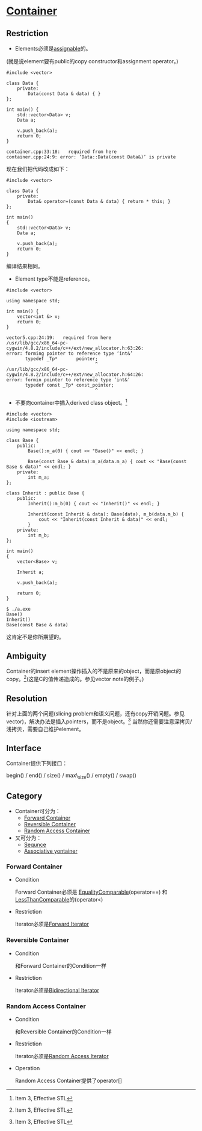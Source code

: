 * [[https://www.sgi.com/tech/stl/Container.html][Container]]

** Restriction
    * Elements必须是[[http://www.sgi.com/tech/stl/Assignable.html][assignable]]的。
   (就是说element要有public的copy constructor和assignment operator。)

#+BEGIN_SRC C++
    #include <vector>

    class Data {
        private:
            Data(const Data & data) { }
    };

    int main() {
        std::vector<Data> v;
        Data a;

        v.push_back(a);
        return 0;
    }
#+END_SRC

#+BEGIN_EXAMPLE
    container.cpp:33:18:   required from here
    container.cpp:24:9: error: ‘Data::Data(const Data&)’ is private
#+END_EXAMPLE

    现在我们把代码改成如下：
#+BEGIN_SRC C++
    #include <vector>

    class Data {
        private:
            Data& operator=(const Data & data) { return * this; }
    };

    int main()
    {
        std::vector<Data> v;
        Data a;

        v.push_back(a);
        return 0;
    }
#+END_SRC
    编译结果相同。

    * Element type不能是reference。

#+BEGIN_SRC C++
    #include <vector>

    using namespace std;

    int main() {
        vector<int &> v;
        return 0;
    }
#+END_SRC

#+BEGIN_EXAMPLE
    vector5.cpp:24:19:   required from here
    /usr/lib/gcc/x86_64-pc-cygwin/4.8.2/include/c++/ext/new_allocator.h:63:26: 
    error: forming pointer to reference type ‘int&’
           typedef _Tp*       pointer;
                                     ^
    /usr/lib/gcc/x86_64-pc-cygwin/4.8.2/include/c++/ext/new_allocator.h:64:26: 
    error: formin pointer to reference type ‘int&’
           typedef const _Tp* const_pointer;
                                     ^
#+END_EXAMPLE

    * 不要向container中插入derived class object。[fn:1]

#+BEGIN_SRC C++
    #include <vector>
    #include <iostream>

    using namespace std;

    class Base {
        public:
            Base():m_a(0) { cout << "Base()" << endl; }

            Base(const Base & data):m_a(data.m_a) { cout << "Base(const Base & data)" << endl; }
        private:
            int m_a;
    };

    class Inherit : public Base {
        public:
            Inherit():m_b(0) { cout << "Inherit()" << endl; }

            Inherit(const Inherit & data): Base(data), m_b(data.m_b) {
                cout << "Inherit(const Inherit & data)" << endl;
            }
        private:
            int m_b;
    };

    int main()
    {
        vector<Base> v;

        Inherit a;

        v.push_back(a);

        return 0;
    }
#+END_SRC

#+BEGIN_EXAMPLE
    $ ./a.exe
    Base()
    Inherit()
    Base(const Base & data)
#+END_EXAMPLE

    这肯定不是你所期望的。

** Ambiguity
   Container的insert 
   element操作插入的不是原来的object，而是原object的copy。[fn:1](这是C的值传递造成的。参见vector 
   note的例子。)

** Resolution
   针对上面的两个问题(slicing 
   problem和语义问题，还有copy开销问题。参见vector)，解决办法是插入pointers，而不是object。[fn:1]
   当然你还需要注意深拷贝/浅拷贝，需要自己维护element。

** Interface
   Container提供下列接口：

   begin() / end() / size() / max\_size() / empty() / swap()

** Category
   * Container可分为：
     * [[http://www.sgi.com/tech/stl/ForwardContainer.html][Forward Container]]
     * [[http://www.sgi.com/tech/stl/ReversibleContainer.html][Reversible Container]]
     * [[http://www.sgi.com/tech/stl/RandomAccessContainer.html][Random Access Container]]

   * 又可分为：
     * [[http://www.sgi.com/teh/stl/Sequnce.html][Sequnce]]
     * [[http://www.sgi.com/tech/stl/AssociativeContainer.html][Associative yontainer]]

*** Forward Container
    * Condition

      Forward Container必须是
      [[http://www.sgi.com/tech/stl/EqualityComparable.html][EqualityComparable]](operator==)
      和[[http://www.sgi.om/tech/stl/LessThanComparable.html][LessThanComparable]]的(operator<)

    * Restriction

      Iterator必须是[[http://www.sgi.com/tech/stl/ForwardIterator.html][Forward Iterator]]

*** Reversible Container
    * Condition

      和Forward Container的Condition一样

    * Restriction

      Iterator必须是[[http://www.sgi.com/tech/stl/BidirectionalIterator.html][Bidirectional Iterator]]

*** Random Access Container
    * Condition

      和Reversible Container的Condition一样

    * Restriction

      Iterator必须是[[http://www.sgi.com/tech/stl/RandomAccessIterator.html][Random Access Iterator]]

    * Operation

      Random Access Container提供了operator[]

[fn:1] Item 3, Effective STL
